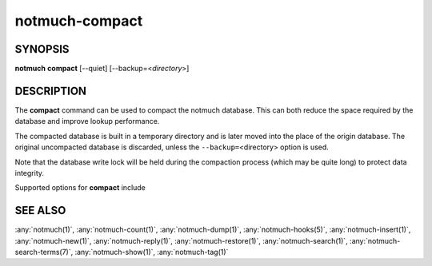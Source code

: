 .. _notmuch-compact(1):

===============
notmuch-compact
===============

SYNOPSIS
========

**notmuch** **compact** [--quiet] [--backup=<*directory*>]

DESCRIPTION
===========

The **compact** command can be used to compact the notmuch database.
This can both reduce the space required by the database and improve
lookup performance.

The compacted database is built in a temporary directory and is later
moved into the place of the origin database. The original uncompacted
database is discarded, unless the ``--backup=``\ <directory> option is
used.

Note that the database write lock will be held during the compaction
process (which may be quite long) to protect data integrity.

Supported options for **compact** include

.. program:: compact

.. option:: --backup=<directory>

   Save the current database to the given directory before replacing
   it with the compacted database. The backup directory must not
   exist and it must reside on the same mounted filesystem as the
   current database.

.. option:: --quiet

   Do not report database compaction progress to stdout.

SEE ALSO
========

:any:`notmuch(1)`,
:any:`notmuch-count(1)`,
:any:`notmuch-dump(1)`,
:any:`notmuch-hooks(5)`,
:any:`notmuch-insert(1)`,
:any:`notmuch-new(1)`,
:any:`notmuch-reply(1)`,
:any:`notmuch-restore(1)`,
:any:`notmuch-search(1)`,
:any:`notmuch-search-terms(7)`,
:any:`notmuch-show(1)`,
:any:`notmuch-tag(1)`
